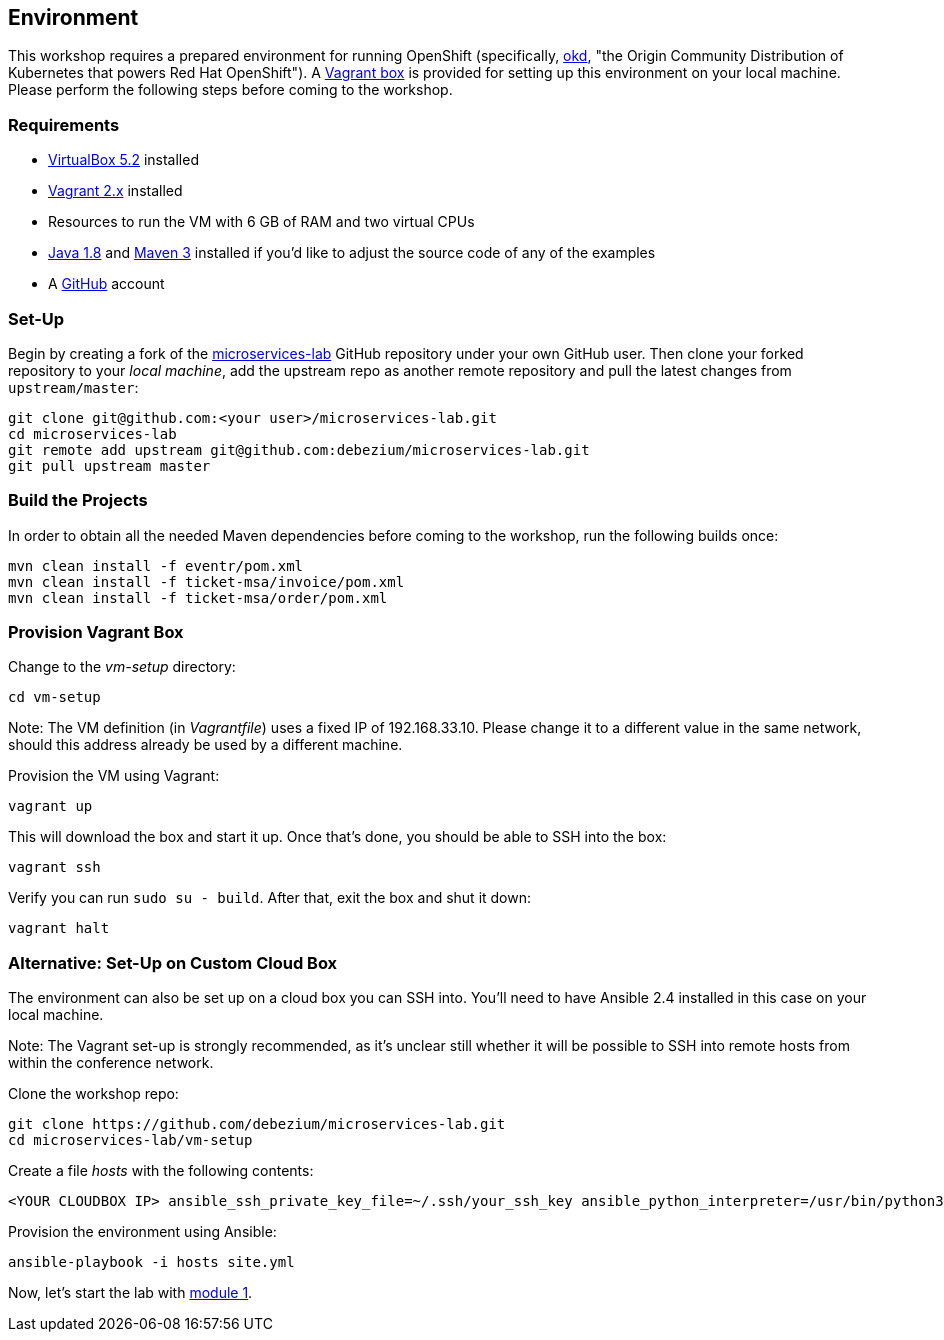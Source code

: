 == Environment
ifdef::env-github,env-browser[:outfilesuffix: .adoc]

This workshop requires a prepared environment for running OpenShift
(specifically, https://www.okd.io/[okd], "the Origin Community Distribution of Kubernetes that powers Red Hat OpenShift").
A https://www.vagrantup.com/[Vagrant box] is provided for setting up this environment on your local machine.
Please perform the following steps before coming to the workshop.

=== Requirements

* https://www.virtualbox.org/[VirtualBox 5.2] installed
* https://www.vagrantup.com/[Vagrant 2.x] installed
* Resources to run the VM with 6 GB of RAM and two virtual CPUs
* https://www.vagrantup.com/[Java 1.8] and http://maven.apache.org/[Maven 3] installed if you'd like to adjust the source code of any of the examples
* A http://github.com/[GitHub] account

=== Set-Up

Begin by creating a fork of the https://github.com/debezium/microservices-lab[microservices-lab] GitHub repository under your own GitHub user.
Then clone your forked repository to your _local machine_, add the upstream repo as another remote repository and pull the latest changes from `upstream/master`:

[source, sh]
git clone git@github.com:<your user>/microservices-lab.git
cd microservices-lab
git remote add upstream git@github.com:debezium/microservices-lab.git
git pull upstream master

=== Build the Projects

In order to obtain all the needed Maven dependencies before coming to the workshop, run the following builds once:

[source, sh]
mvn clean install -f eventr/pom.xml
mvn clean install -f ticket-msa/invoice/pom.xml
mvn clean install -f ticket-msa/order/pom.xml

=== Provision Vagrant Box

Change to the _vm-setup_ directory:

[source, sh]
cd vm-setup

Note: The VM definition (in _Vagrantfile_) uses a fixed IP of 192.168.33.10.
Please change it to a different value in the same network, should this address already be used by a different machine.

Provision the VM using Vagrant:

[source, sh]
vagrant up

This will download the box and start it up.
Once that's done, you should be able to SSH into the box:

[source, sh]
vagrant ssh

Verify you can run `sudo su - build`. After that, exit the box and shut it down:

[source, sh]
vagrant halt

=== Alternative: Set-Up on Custom Cloud Box

The environment can also be set up on a cloud box you can SSH into.
You'll need to have Ansible 2.4 installed in this case on your local machine.

Note: The Vagrant set-up is strongly recommended, as it's unclear still whether it will be possible to SSH into remote hosts from within the conference network.

Clone the workshop repo:

[source, sh]
git clone https://github.com/debezium/microservices-lab.git
cd microservices-lab/vm-setup

Create a file _hosts_ with the following contents:

[source]
<YOUR CLOUDBOX IP> ansible_ssh_private_key_file=~/.ssh/your_ssh_key ansible_python_interpreter=/usr/bin/python3

Provision the environment using Ansible:

[source, sh]
ansible-playbook -i hosts site.yml

Now, let's start the lab with <<module-01#,module 1>>.
